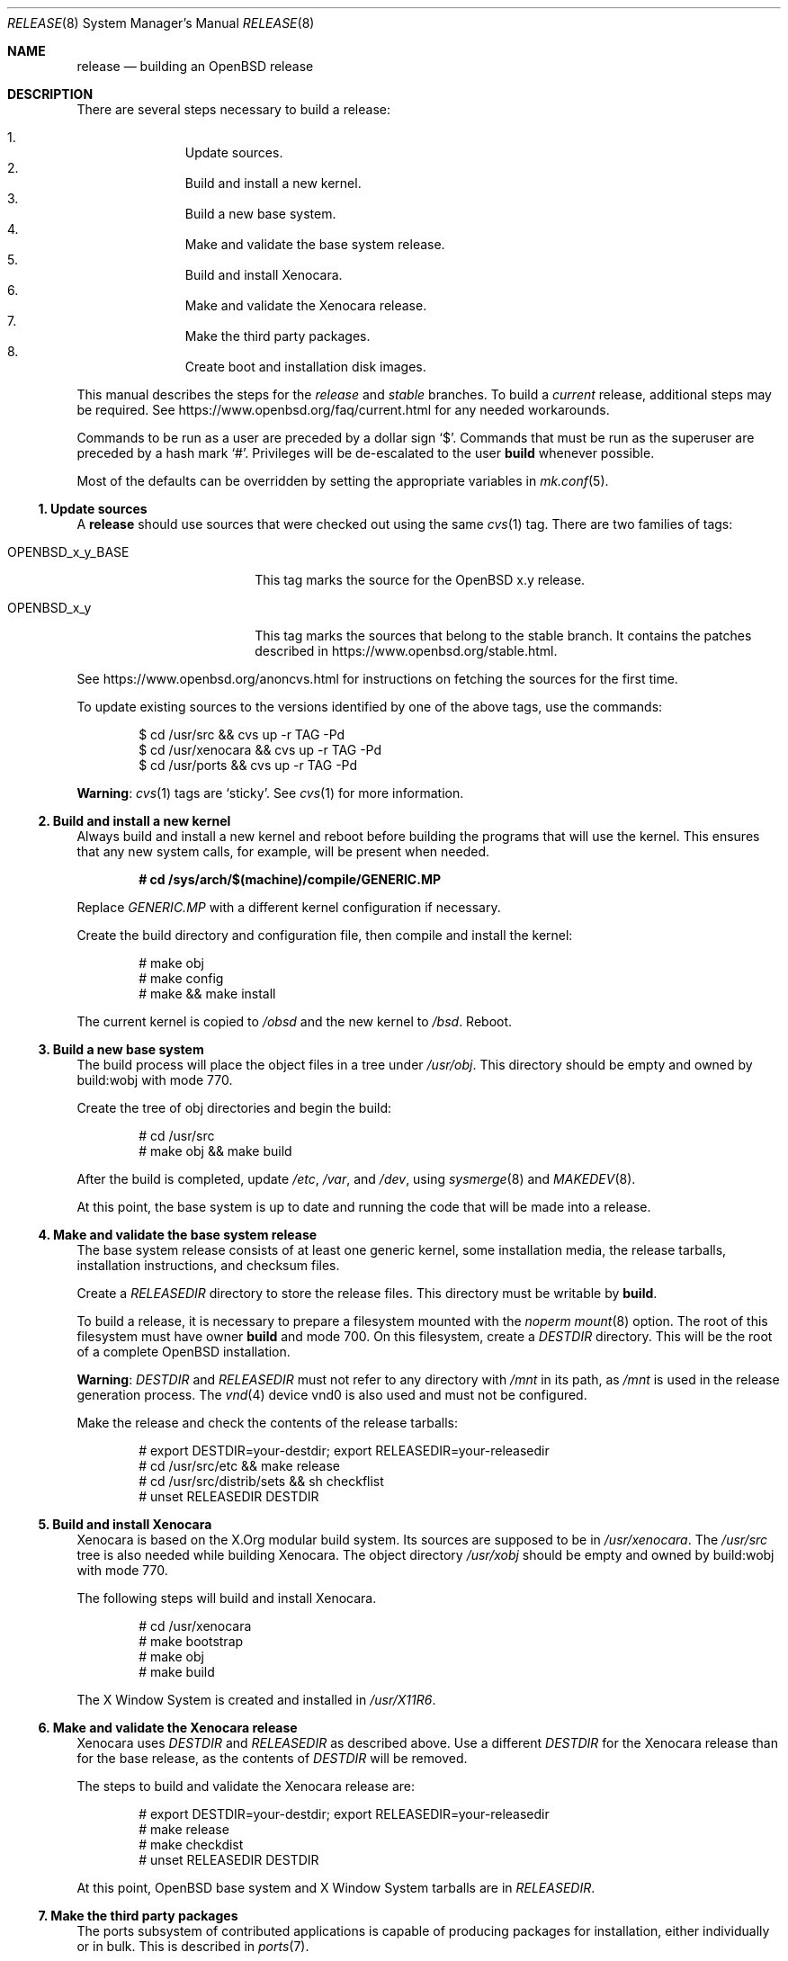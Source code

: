 .\"	$OpenBSD: release.8,v 1.85 2017/01/22 03:40:43 rpe Exp $
.\"
.\"	Copyright (c) 2000 Marco S. Hyman
.\"	Copyright (c) 2016 Theo Buehler <tb@openbsd.org>
.\"
.\"	Permission to copy all or part of this material for any purpose is
.\"	granted provided that the above copyright notice and this paragraph
.\"	are duplicated in all copies.  THIS SOFTWARE IS PROVIDED ``AS IS''
.\"	AND WITHOUT ANY EXPRESS OR IMPLIED WARRANTIES, INCLUDING, WITHOUT
.\"	LIMITATION, THE IMPLIED WARRANTIES OF MERCHANTABILITY AND FITNESS
.\"	FOR A PARTICULAR PURPOSE.
.\"
.Dd $Mdocdate: January 22 2017 $
.Dt RELEASE 8
.Os
.Sh NAME
.Nm release
.Nd building an OpenBSD release
.Sh DESCRIPTION
There are several steps necessary to build a release:
.Pp
.Bl -enum -compact -offset indent
.It
Update sources.
.It
Build and install a new kernel.
.It
Build a new base system.
.It
Make and validate the base system release.
.It
Build and install Xenocara.
.It
Make and validate the Xenocara release.
.It
Make the third party packages.
.It
Create boot and installation disk images.
.El
.Pp
This manual describes the steps for the
.Em release
and
.Em stable
branches.
To build a
.Em current
release, additional steps may be required.
See
.Lk https://www.openbsd.org/faq/current.html
for any needed workarounds.
.Pp
Commands to be run as a user are preceded by a dollar sign
.Sq $ .
Commands that must be run as the superuser are preceded by a hash mark
.Sq # .
Privileges will be de-escalated to the user
.Sy build
whenever possible.
.Pp
Most of the defaults can be overridden by setting
the appropriate variables in
.Xr mk.conf 5 .
.Ss 1. Update sources
A
.Nm
should use sources that were checked out using the same
.Xr cvs 1
tag.
There are two families of tags:
.Bl -tag -width OPENBSD_x_y_BASE
.It OPENBSD_x_y_BASE
This tag marks the source for the
.Ox x.y
release.
.It OPENBSD_x_y
This tag marks the sources that belong to the stable branch.
It contains the patches described in
.Lk https://www.openbsd.org/stable.html .
.El
.Pp
See
.Lk https://www.openbsd.org/anoncvs.html
for instructions on fetching the sources for the first time.
.Pp
To update existing sources to the versions identified by one of the above
tags, use the commands:
.Bd -literal -offset indent
$ cd /usr/src && cvs up -r TAG -Pd
$ cd /usr/xenocara && cvs up -r TAG -Pd
$ cd /usr/ports && cvs up -r TAG -Pd
.Ed
.Pp
.Sy Warning :
.Xr cvs 1
tags are
.Sq sticky .
See
.Xr cvs 1
for more information.
.Ss 2. Build and install a new kernel
Always build and install a new kernel and reboot before
building the programs that will use the kernel.
This ensures that any new system calls, for example, will be present
when needed.
.Pp
.Dl # cd /sys/arch/$(machine)/compile/GENERIC.MP
.Pp
Replace
.Pa GENERIC.MP
with a different kernel configuration if necessary.
.Pp
Create the build directory and configuration file,
then compile and install the kernel:
.Bd -literal -offset indent
# make obj
# make config
# make && make install
.Ed
.Pp
The current kernel is copied to
.Pa /obsd
and the new kernel to
.Pa /bsd .
Reboot.
.Ss 3. Build a new base system
The build process will place the object files in a tree under
.Pa /usr/obj .
This directory should be empty and owned by build:wobj with mode 770.
.Pp
Create the tree of obj directories and begin the build:
.Bd -literal -offset indent
# cd /usr/src
# make obj && make build
.Ed
.Pp
After the build is completed, update
.Pa /etc ,
.Pa /var ,
and
.Pa /dev ,
using
.Xr sysmerge 8
and
.Xr MAKEDEV 8 .
.Pp
At this point, the base system is up to date and running the code
that will be made into a release.
.Ss 4. Make and validate the base system release
The base system release consists of at least one generic kernel,
some installation media, the release tarballs,
installation instructions, and checksum files.
.Pp
Create a
.Va RELEASEDIR
directory to store the release files.
This directory must be writable by
.Sy build .
.Pp
To build a release, it is necessary to prepare a filesystem mounted with the
.Em noperm
.Xr mount 8
option.
The root of this filesystem must have owner
.Sy build
and mode 700.
On this filesystem, create a
.Va DESTDIR
directory.
This will be the root of a complete
.Ox
installation.
.Pp
.Sy Warning :
.Va DESTDIR
and
.Va RELEASEDIR
must not refer to any directory with
.Pa /mnt
in its path, as
.Pa /mnt
is used in the release generation process.
The
.Xr vnd 4
device vnd0
is also used and must not be configured.
.Pp
Make the release and check the contents of the release tarballs:
.Bd -literal -offset indent
# export DESTDIR=your-destdir; export RELEASEDIR=your-releasedir
# cd /usr/src/etc && make release
# cd /usr/src/distrib/sets && sh checkflist
# unset RELEASEDIR DESTDIR
.Ed
.Ss 5. Build and install Xenocara
Xenocara is based on the X.Org modular build system.
Its sources are supposed to be in
.Pa /usr/xenocara .
The
.Pa /usr/src
tree is also needed while building Xenocara.
The object directory
.Pa /usr/xobj
should be empty and owned by build:wobj with mode 770.
.Pp
The following steps will build and install Xenocara.
.Bd -literal -offset indent
# cd /usr/xenocara
# make bootstrap
# make obj
# make build
.Ed
.Pp
The X Window System is created and installed in
.Pa /usr/X11R6 .
.Ss 6. Make and validate the Xenocara release
Xenocara uses
.Va DESTDIR
and
.Va RELEASEDIR
as described above.
Use a different
.Va DESTDIR
for the Xenocara release than for the base release,
as the contents of
.Va DESTDIR
will be removed.
.Pp
The steps to build and validate the Xenocara release are:
.Bd -literal -offset indent
# export DESTDIR=your-destdir; export RELEASEDIR=your-releasedir
# make release
# make checkdist
# unset RELEASEDIR DESTDIR
.Ed
.Pp
At this point,
.Ox
base system and X Window System tarballs are in
.Va RELEASEDIR .
.Ss 7. Make the third party packages
The ports subsystem of contributed applications is capable of producing
packages for installation, either individually or in bulk.
This is described in
.Xr ports 7 .
.Ss 8. Create boot and installation disk images
The disk images
.No install${ Ns Ar VERSION Ns }.fs
and
.No install${ Ns Ar VERSION Ns }.iso
are suitable for installs without network connectivity.
They contain the tarballs and ports built in the previous steps.
.Bd -literal -offset indent
# export RELDIR=your-releasedir
# export RELXDIR=your-xenocara-releasedir
# cd /usr/src/distrib/$(machine)/iso && make
# make install
.Ed
.Pp
The two installer images are now stored in the local release
directory.
.Sh SEE ALSO
.Xr cvs 1 ,
.Xr pkg_add 1 ,
.Xr mk.conf 5 ,
.Xr ports 7 ,
.Xr sysmerge 8
.Sh HISTORY
This document first appeared in
.Ox 2.8 .

